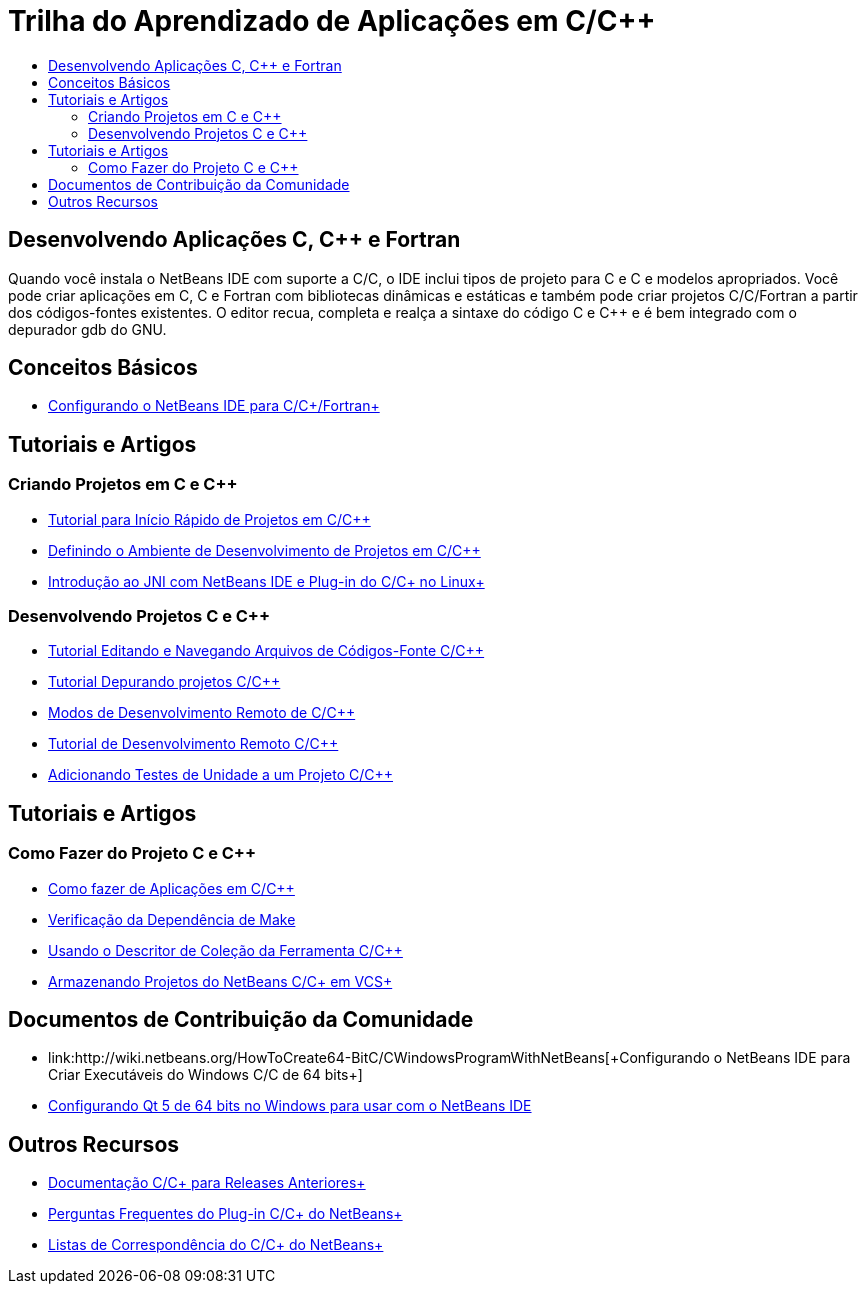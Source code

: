 // 
//     Licensed to the Apache Software Foundation (ASF) under one
//     or more contributor license agreements.  See the NOTICE file
//     distributed with this work for additional information
//     regarding copyright ownership.  The ASF licenses this file
//     to you under the Apache License, Version 2.0 (the
//     "License"); you may not use this file except in compliance
//     with the License.  You may obtain a copy of the License at
// 
//       http://www.apache.org/licenses/LICENSE-2.0
// 
//     Unless required by applicable law or agreed to in writing,
//     software distributed under the License is distributed on an
//     "AS IS" BASIS, WITHOUT WARRANTIES OR CONDITIONS OF ANY
//     KIND, either express or implied.  See the License for the
//     specific language governing permissions and limitations
//     under the License.
//

= Trilha do Aprendizado de Aplicações em C/C++
:jbake-type: tutorial
:jbake-tags: tutorials 
:markup-in-source: verbatim,quotes,macros
:jbake-status: published
:icons: font
:syntax: true
:source-highlighter: pygments
:toc: left
:toc-title:
:description: Trilha do Aprendizado de Aplicações em C/C++ - Apache NetBeans
:keywords: Apache NetBeans, Tutorials, Trilha do Aprendizado de Aplicações em C/C++


== Desenvolvendo Aplicações C, C++ e Fortran

Quando você instala o NetBeans IDE com suporte a C/C++, o IDE inclui tipos de projeto para C e C++ e modelos apropriados. Você pode criar aplicações em C, C++ e Fortran com bibliotecas dinâmicas e estáticas e também pode criar projetos C/C++/Fortran a partir dos códigos-fontes existentes. O editor recua, completa e realça a sintaxe do código C e C++ e é bem integrado com o depurador gdb do GNU.

== Conceitos Básicos 

* link:../../community/releases/80/cpp-setup-instructions.html[+Configurando o NetBeans IDE para C/C++/Fortran+]

== Tutoriais e Artigos

=== Criando Projetos em C e C++

* link:../docs/cnd/quickstart.html[+Tutorial para Início Rápido de Projetos em C/C+++]
* link:../docs/cnd/development-environment.html[+Definindo o Ambiente de Desenvolvimento de Projetos em C/C+++]
* link:../docs/cnd/beginning-jni-linux.html[+Introdução ao JNI com NetBeans IDE e Plug-in do C/C++ no Linux+]

=== Desenvolvendo Projetos C e C++

* link:../docs/cnd/navigating-editing.html[+Tutorial Editando e Navegando Arquivos de Códigos-Fonte C/C+++]
* link:../docs/cnd/debugging.html[+Tutorial Depurando projetos C/C+++]
* link:../docs/cnd/remote-modes.html[+Modos de Desenvolvimento Remoto de C/C+++]
* link:../docs/cnd/remotedev-tutorial.html[+Tutorial de Desenvolvimento Remoto C/C+++]
* link:../docs/cnd/c-unit-test.html[+Adicionando Testes de Unidade a um Projeto C/C+++]

== Tutoriais e Artigos

=== Como Fazer do Projeto C e C++

* link:../docs/cnd/HowTos.html[+Como fazer de Aplicações em C/C+++]
* link:../docs/cnd/depchecking.html[+Verificação da Dependência de Make+]
* link:../docs/cnd/toolchain.html[+Usando o Descritor de Coleção da Ferramenta C/C+++]
* link:../docs/cnd/cpp-vcs.html[+Armazenando Projetos do NetBeans C/C++ em VCS+]

== Documentos de Contribuição da Comunidade

* link:http://wiki.netbeans.org/HowToCreate64-BitC/C++WindowsProgramWithNetBeans[+Configurando o NetBeans IDE para Criar Executáveis do Windows C/C++ de 64 bits+]
* link:http://wiki.netbeans.org/Talk:HowToSetup64-BitQt5WithNetBeans7.4OnWindows[+Configurando Qt 5 de 64 bits no Windows para usar com o NetBeans IDE+]

== Outros Recursos

* link:../72/cnd/index.html[+Documentação C/C++ para Releases Anteriores+]
* link:http://wiki.netbeans.org/NetBeansUserFAQ#NetBeans_C.2FC.2B.2B_Development_Pack[+Perguntas Frequentes do Plug-in C/C++ do NetBeans+]
* link:https://netbeans.org/projects/cnd/lists[+Listas de Correspondência do C/C++ do NetBeans+]

